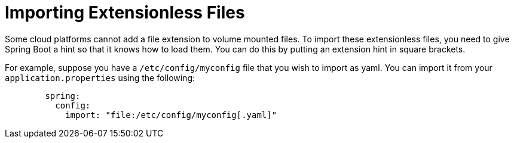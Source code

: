 [[features.external-config.files.importing-extensionless]]
= Importing Extensionless Files
:page-section-summary-toc: 1

Some cloud platforms cannot add a file extension to volume mounted files.
To import these extensionless files, you need to give Spring Boot a hint so that it knows how to load them.
You can do this by putting an extension hint in square brackets.

For example, suppose you have a `/etc/config/myconfig` file that you wish to import as yaml.
You can import it from your `application.properties` using the following:

[configprops,yaml]
----
	spring:
	  config:
	    import: "file:/etc/config/myconfig[.yaml]"
----



